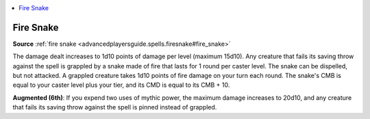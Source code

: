 
.. _`mythicadventures.mythicspells.firesnake`:

.. contents:: \ 

.. _`mythicadventures.mythicspells.firesnake#fire_snake_mythic`: `mythicadventures.mythicspells.firesnake#fire_snake`_

.. _`mythicadventures.mythicspells.firesnake#fire_snake`:

Fire Snake
===========

\ **Source**\  :ref:`fire snake <advancedplayersguide.spells.firesnake#fire_snake>`

The damage dealt increases to 1d10 points of damage per level (maximum 15d10). Any creature that fails its saving throw against the spell is grappled by a snake made of fire that lasts for 1 round per caster level. The snake can be dispelled, but not attacked. A grappled creature takes 1d10 points of fire damage on your turn each round. The snake's CMB is equal to your caster level plus your tier, and its CMD is equal to its CMB + 10.

\ **Augmented (6th)**\ : If you expend two uses of mythic power, the maximum damage increases to 20d10, and any creature that fails its saving throw against the spell is pinned instead of grappled.
